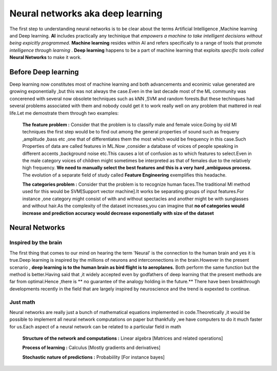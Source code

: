 ##############
Neural networks aka deep learning
##############

The first step to understanding neural networks is to be clear about the terms Artificial Intelligence
,Machine learning and Deep learning. **AI** includes practically any techinique that *empowers a machine to
take intelligent decisions without being expicitly programmed*. **Machine learning** resides within AI and
refers specifically to a range of tools that promote *intelligence through learning* . **Deep learning**
happens to be a part of machine learning that exploits *specific tools called* **Neural Networks** to make
it work.


Before Deep learning
=====================

Deep learning now constitutes most of machine learning and both advancements and econimic value generated are growing exponentially ,but this was not always the case.Even in the last decade most of the ML community was concerened with several now obsolete techniques such as kNN ,SVM and random forests.But these techinques had
several problems associated with them and nobody could get it to work really well on any problem that mattered in real life.Let me demostrate them through two examples:

 **The feature problem :** Consider that the problem is to classify male and female voice.Going by old Ml techniques the first step would be to find out among the general properties of sound such as frequeny ,amplitude ,bass etc ,one that of differentiates them the most which would be frequency in this case.Such Properties of data are called features in ML.Now ,consider a database of voices of people speaking in different accents ,background noise etc.This causes a lot of confusion as to which features to select.Even in the male category voices of children might sometimes be interpreted as that of females due to the relatively high frequency. **We need to manually select the best features and this is a very hard ,ambiguous process.** The evolution of a separate field of study called **Feature Engineering** exemplifies this headache.


 **The categories problem :** Consider that the problem is to recognize human faces.The traditional Ml method used for  this would be SVM[Support vector machine].It works be separating groups of input features.For instance ,one category might consist of with and without spectacles and another might be with sunglasses and without hair.As the complexity of the dataset increases,you can imagine that **no of categories would increase and prediction accuracy would decrease exponentially with size of the dataset**



Neural Networks
=======================

Inspired by the brain
----------------------

The first thing that comes to our mind on hearing the term 'Neural' is the connection to the human brain and yes it is true.Deep learning is inspired by the millions of neurons and interconnections in the brain.However in the present scenario , **deep learning is to the human brain as bird flight is to aeroplanes.** Both perform the same function but the method is better.Having said that ,it widely accepted even by godfathers of deep learning that the present methods are far from optimal.Hence ,there is ** no guarantee of the analogy holding in the future.** There have been breakthrough developments recently in the field that are largely inspired by neuroscience and the trend is expexted to continue.

Just math
----------

Neural networks are really just a bunch of mathematical equations implemented in code.Theoretically ,it would be possible to implement all neural network computations on paper but thankfully ,we have computers to do it much faster for us.Each aspect of a neural network can be related to a particular field in math

  **Structure of the network and computations :** Linear algebra [Matrices and related operations]

  **Process of learning :** Calculus [Mostly gradients and derivatives]

  **Stochastic nature of predictions :** Probabiility [For instance bayes]
